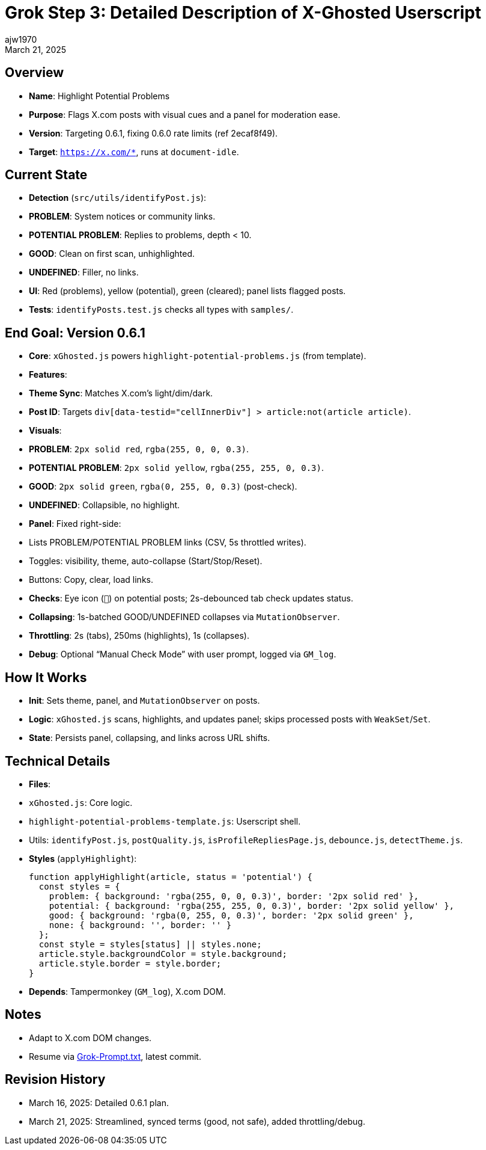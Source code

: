 = Grok Step 3: Detailed Description of X-Ghosted Userscript
:author: ajw1970
:date: March 16, 2025
:revdate: March 21, 2025

== Overview
- *Name*: Highlight Potential Problems
- *Purpose*: Flags X.com posts with visual cues and a panel for moderation ease.
- *Version*: Targeting 0.6.1, fixing 0.6.0 rate limits (ref 2ecaf8f49).
- *Target*: `https://x.com/*`, runs at `document-idle`.

== Current State
- *Detection* (`src/utils/identifyPost.js`):
  - *PROBLEM*: System notices or community links.
  - *POTENTIAL PROBLEM*: Replies to problems, depth < 10.
  - *GOOD*: Clean on first scan, unhighlighted.
  - *UNDEFINED*: Filler, no links.
- *UI*: Red (problems), yellow (potential), green (cleared); panel lists flagged posts.
- *Tests*: `identifyPosts.test.js` checks all types with `samples/`.

== End Goal: Version 0.6.1
- *Core*: `xGhosted.js` powers `highlight-potential-problems.js` (from template).
- *Features*:
  - *Theme Sync*: Matches X.com’s light/dim/dark.
  - *Post ID*: Targets `div[data-testid="cellInnerDiv"] > article:not(article article)`.
  - *Visuals*:
    - *PROBLEM*: `2px solid red`, `rgba(255, 0, 0, 0.3)`.
    - *POTENTIAL PROBLEM*: `2px solid yellow`, `rgba(255, 255, 0, 0.3)`.
    - *GOOD*: `2px solid green`, `rgba(0, 255, 0, 0.3)` (post-check).
    - *UNDEFINED*: Collapsible, no highlight.
  - *Panel*: Fixed right-side:
    - Lists PROBLEM/POTENTIAL PROBLEM links (CSV, 5s throttled writes).
    - Toggles: visibility, theme, auto-collapse (Start/Stop/Reset).
    - Buttons: Copy, clear, load links.
  - *Checks*: Eye icon (`👀`) on potential posts; 2s-debounced tab check updates status.
  - *Collapsing*: 1s-batched GOOD/UNDEFINED collapses via `MutationObserver`.
  - *Throttling*: 2s (tabs), 250ms (highlights), 1s (collapses).
  - *Debug*: Optional “Manual Check Mode” with user prompt, logged via `GM_log`.

== How It Works
- *Init*: Sets theme, panel, and `MutationObserver` on posts.
- *Logic*: `xGhosted.js` scans, highlights, and updates panel; skips processed posts with `WeakSet`/`Set`.
- *State*: Persists panel, collapsing, and links across URL shifts.

== Technical Details
- *Files*:
  - `xGhosted.js`: Core logic.
  - `highlight-potential-problems-template.js`: Userscript shell.
  - Utils: `identifyPost.js`, `postQuality.js`, `isProfileRepliesPage.js`, `debounce.js`, `detectTheme.js`.
- *Styles* (`applyHighlight`):
+
[source,javascript]
----
function applyHighlight(article, status = 'potential') {
  const styles = {
    problem: { background: 'rgba(255, 0, 0, 0.3)', border: '2px solid red' },
    potential: { background: 'rgba(255, 255, 0, 0.3)', border: '2px solid yellow' },
    good: { background: 'rgba(0, 255, 0, 0.3)', border: '2px solid green' },
    none: { background: '', border: '' }
  };
  const style = styles[status] || styles.none;
  article.style.backgroundColor = style.background;
  article.style.border = style.border;
}
----
- *Depends*: Tampermonkey (`GM_log`), X.com DOM.

== Notes
- Adapt to X.com DOM changes.
- Resume via link:https://github.com/ajw1970/X-Ghosted[Grok-Prompt.txt], latest commit.

== Revision History
- March 16, 2025: Detailed 0.6.1 plan.
- March 21, 2025: Streamlined, synced terms (good, not safe), added throttling/debug.